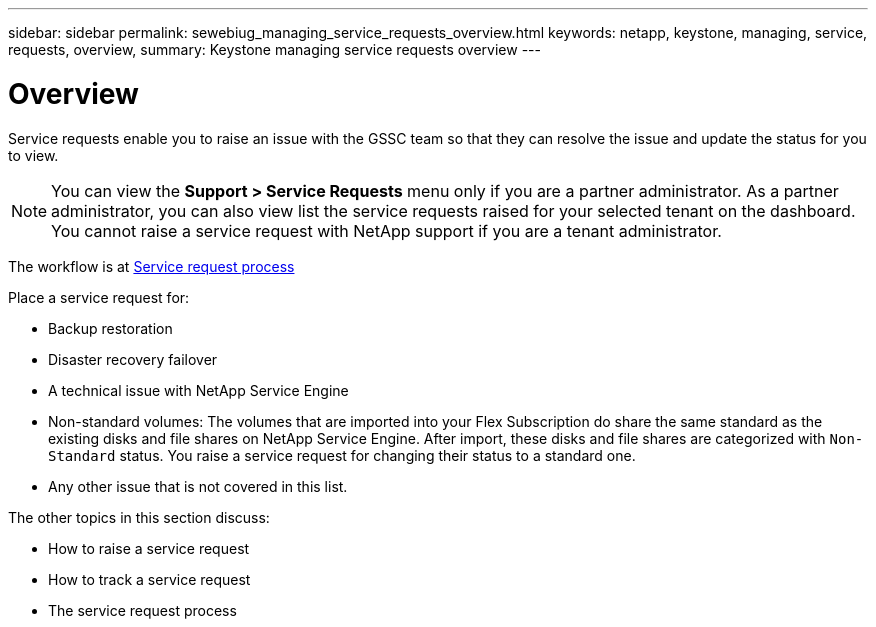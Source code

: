 ---
sidebar: sidebar
permalink: sewebiug_managing_service_requests_overview.html
keywords: netapp, keystone, managing, service, requests, overview,
summary: Keystone managing service requests overview
---

= Overview
:hardbreaks:
:nofooter:
:icons: font
:linkattrs:
:imagesdir: ./media/

//
// This file was created with NDAC Version 2.0 (August 17, 2020)
//
// 2020-10-20 10:59:40.000190
//

[.lead]
Service requests enable you to raise an issue with the GSSC team so that they can resolve the issue and update the status for you to view.

[NOTE]
You can view the *Support > Service Requests* menu only if you are a partner administrator. As a partner administrator, you can also view list the service requests raised for your selected tenant on the dashboard. You cannot raise a service request with NetApp support if you are a tenant administrator.

The workflow is at link:https://docs.netapp.com/us-en/keystone/sewebiug_service_request_process.html[Service request process]

Place a service request for:

* Backup restoration
* Disaster recovery failover
* A technical issue with NetApp Service Engine
* Non-standard volumes: The volumes that are imported into your Flex Subscription do share the same standard as the existing disks and file shares on NetApp Service Engine. After import, these disks and file shares are categorized with `Non-Standard` status. You raise a service request for changing their status to a standard one.
* Any other issue that is not covered in this list.

The other topics in this section discuss:

* How to raise a service request
* How to track a service request
* The service request process
